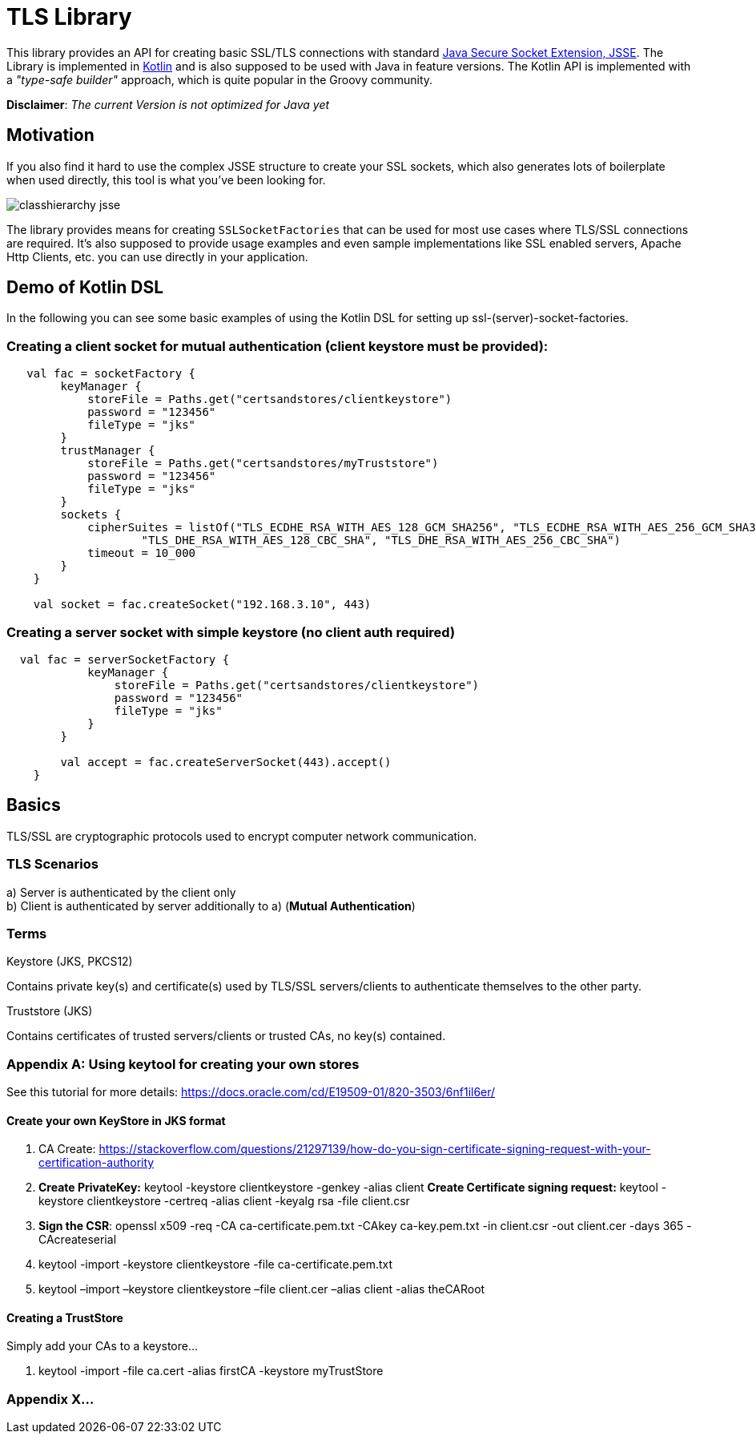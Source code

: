 :jsse: http://docs.oracle.com/javase/7/docs/technotes/guides/security/jsse/JSSERefGuide.html[Java Secure Socket Extension, JSSE]
:kotlin: http://kotlinlang.org/[Kotlin]


= TLS Library

This library provides an API for creating basic SSL/TLS connections with standard {jsse}.
The Library is implemented in {kotlin} and is also supposed to be used with Java in feature versions.
The Kotlin API is implemented with a _"type-safe builder"_ approach, which is quite popular in the Groovy community.

*Disclaimer*: _The current Version is not optimized for Java yet_

== Motivation

If you also find it hard to use the complex JSSE structure to create your SSL sockets, which also generates lots of boilerplate when used directly, this tool is what you've been looking for.


image::images/classhierarchy_jsse.jpg[]


The library provides means for creating `SSLSocketFactories` that can be used for most use cases where TLS/SSL connections are required. It's also supposed to provide usage examples and even sample implementations like SSL enabled servers, Apache Http Clients, etc. you can use directly in your application.

== Demo of Kotlin DSL

In the following you can see some basic examples of using the Kotlin DSL for setting up ssl-(server)-socket-factories.

=== Creating a client socket for mutual authentication (client keystore must be provided):

[source, kotlin]
----
   val fac = socketFactory {
        keyManager {
            storeFile = Paths.get("certsandstores/clientkeystore")
            password = "123456"
            fileType = "jks"
        }
        trustManager {
            storeFile = Paths.get("certsandstores/myTruststore")
            password = "123456"
            fileType = "jks"
        }
        sockets {
            cipherSuites = listOf("TLS_ECDHE_RSA_WITH_AES_128_GCM_SHA256", "TLS_ECDHE_RSA_WITH_AES_256_GCM_SHA384",
                    "TLS_DHE_RSA_WITH_AES_128_CBC_SHA", "TLS_DHE_RSA_WITH_AES_256_CBC_SHA")
            timeout = 10_000
        }
    }

    val socket = fac.createSocket("192.168.3.10", 443)

----

=== Creating a server socket with simple keystore (no client auth required)

[source, kotlin]
----
  val fac = serverSocketFactory {
            keyManager {
                storeFile = Paths.get("certsandstores/clientkeystore")
                password = "123456"
                fileType = "jks"
            }
        }

        val accept = fac.createServerSocket(443).accept()
    }
----

== Basics

TLS/SSL are cryptographic protocols used to encrypt computer network communication.

=== TLS Scenarios

a) Server is authenticated by the client only +
b) Client is authenticated by server additionally to a) (*Mutual Authentication*)

=== Terms

.Keystore (JKS, PKCS12)

Contains private key(s) and certificate(s) used by TLS/SSL servers/clients to authenticate themselves to the other party.

.Truststore (JKS)

Contains certificates of trusted servers/clients or trusted CAs, no key(s) contained.

=== Appendix A: Using keytool for creating your own stores

See this tutorial for more details: https://docs.oracle.com/cd/E19509-01/820-3503/6nf1il6er/

==== Create your own KeyStore in JKS format

1. CA Create: https://stackoverflow.com/questions/21297139/how-do-you-sign-certificate-signing-request-with-your-certification-authority

2. *Create PrivateKey:* keytool -keystore clientkeystore -genkey -alias client
*Create Certificate signing request:* keytool -keystore clientkeystore -certreq -alias client -keyalg rsa -file client.csr
3. *Sign the CSR*: openssl  x509  -req  -CA ca-certificate.pem.txt -CAkey ca-key.pem.txt -in client.csr -out client.cer  -days 365  -CAcreateserial

4. keytool -import -keystore clientkeystore -file ca-certificate.pem.txt
5. keytool –import –keystore clientkeystore –file client.cer –alias client -alias theCARoot


====  Creating a TrustStore

Simply add your CAs to a keystore...

1. keytool -import -file ca.cert -alias firstCA -keystore myTrustStore

=== Appendix X...

